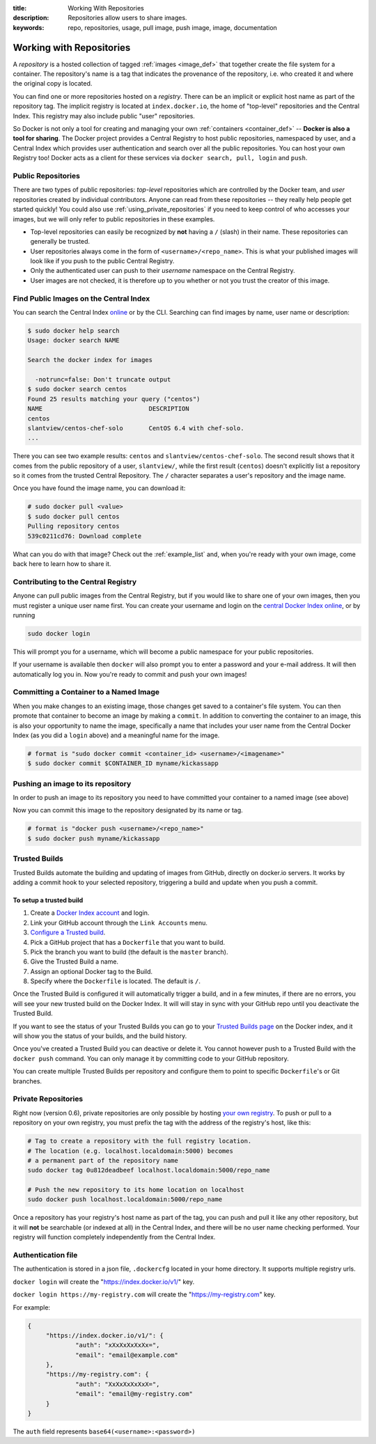:title: Working With Repositories
:description: Repositories allow users to share images.
:keywords: repo, repositories, usage, pull image, push image, image, documentation

.. _working_with_the_repository:

Working with Repositories
=========================

A *repository* is a hosted collection of tagged :ref:`images
<image_def>` that together create the file system for a container. The
repository's name is a tag that indicates the provenance of the
repository, i.e. who created it and where the original copy is
located.

You can find one or more repositories hosted on a *registry*. There
can be an implicit or explicit host name as part of the repository
tag. The implicit registry is located at ``index.docker.io``, the home
of "top-level" repositories and the Central Index. This registry may
also include public "user" repositories.

So Docker is not only a tool for creating and managing your own
:ref:`containers <container_def>` -- **Docker is also a tool for
sharing**. The Docker project provides a Central Registry to host
public repositories, namespaced by user, and a Central Index which
provides user authentication and search over all the public
repositories. You can host your own Registry too! Docker acts as a
client for these services via ``docker search, pull, login`` and
``push``.

.. _using_public_repositories:

Public Repositories
-------------------

There are two types of public repositories: *top-level* repositories
which are controlled by the Docker team, and *user* repositories
created by individual contributors. Anyone can read from these
repositories -- they really help people get started quickly! You could
also use :ref:`using_private_repositories` if you need to keep control
of who accesses your images, but we will only refer to public
repositories in these examples.

* Top-level repositories can easily be recognized by **not** having a
  ``/`` (slash) in their name. These repositories can generally be
  trusted.
* User repositories always come in the form of
  ``<username>/<repo_name>``. This is what your published images will
  look like if you push to the public Central Registry.
* Only the authenticated user can push to their *username* namespace
  on the Central Registry.
* User images are not checked, it is therefore up to you whether or
  not you trust the creator of this image.

.. _searching_central_index:

Find Public Images on the Central Index
---------------------------------------

You can search the Central Index `online <https://index.docker.io>`_
or by the CLI. Searching can find images by name, user name or
description:

.. code-block:: bash

    $ sudo docker help search
    Usage: docker search NAME

    Search the docker index for images

      -notrunc=false: Don't truncate output
    $ sudo docker search centos
    Found 25 results matching your query ("centos")
    NAME                             DESCRIPTION
    centos                           
    slantview/centos-chef-solo       CentOS 6.4 with chef-solo.
    ...

There you can see two example results: ``centos`` and
``slantview/centos-chef-solo``. The second result shows that it comes
from the public repository of a user, ``slantview/``, while the first
result (``centos``) doesn't explicitly list a repository so it comes
from the trusted Central Repository. The ``/`` character separates a
user's repository and the image name.

Once you have found the image name, you can download it:

.. code-block:: bash

    # sudo docker pull <value>
    $ sudo docker pull centos
    Pulling repository centos
    539c0211cd76: Download complete

What can you do with that image? Check out the :ref:`example_list`
and, when you're ready with your own image, come back here to learn
how to share it.

Contributing to the Central Registry
------------------------------------

Anyone can pull public images from the Central Registry, but if you
would like to share one of your own images, then you must register a
unique user name first. You can create your username and login on the
`central Docker Index online
<https://index.docker.io/account/signup/>`_, or by running

.. code-block:: bash

    sudo docker login

This will prompt you for a username, which will become a public
namespace for your public repositories.

If your username is available then ``docker`` will also prompt you to
enter a password and your e-mail address. It will then automatically
log you in. Now you're ready to commit and push your own images!

.. _container_commit:

Committing a Container to a Named Image
---------------------------------------

When you make changes to an existing image, those changes get saved to
a container's file system. You can then promote that container to
become an image by making a ``commit``. In addition to converting the
container to an image, this is also your opportunity to name the
image, specifically a name that includes your user name from the
Central Docker Index (as you did a ``login`` above) and a meaningful
name for the image.

.. code-block:: bash

    # format is "sudo docker commit <container_id> <username>/<imagename>"
    $ sudo docker commit $CONTAINER_ID myname/kickassapp

.. _image_push:

Pushing an image to its repository
----------------------------------

In order to push an image to its repository you need to have committed
your container to a named image (see above)

Now you can commit this image to the repository designated by its name
or tag.

.. code-block:: bash

    # format is "docker push <username>/<repo_name>"
    $ sudo docker push myname/kickassapp

.. _using_private_repositories:

Trusted Builds
--------------

Trusted Builds automate the building and updating of images from GitHub, directly 
on docker.io servers. It works by adding a commit hook to your selected repository,
triggering a build and update when you push a commit.

To setup a trusted build
++++++++++++++++++++++++

#. Create a `Docker Index account <https://index.docker.io/>`_ and login.
#. Link your GitHub account through the ``Link Accounts`` menu.
#. `Configure a Trusted build <https://index.docker.io/builds/>`_.
#. Pick a GitHub project that has a ``Dockerfile`` that you want to build.
#. Pick the branch you want to build (the default is the  ``master`` branch).
#. Give the Trusted Build a name.
#. Assign an optional Docker tag to the Build.
#. Specify where the ``Dockerfile`` is located. The default is ``/``.

Once the Trusted Build is configured it will automatically trigger a build, and
in a few minutes, if there are no errors, you will see your new trusted build
on the Docker Index. It will will stay in sync with your GitHub repo until you
deactivate the Trusted Build.

If you want to see the status of your Trusted Builds you can go to your
`Trusted Builds page <https://index.docker.io/builds/>`_ on the Docker index,
and it will show you the status of your builds, and the build history.

Once you've created a Trusted Build you can deactive or delete it. You cannot
however push to a Trusted Build with the ``docker push`` command. You can only
manage it by committing code to your GitHub repository.

You can create multiple Trusted Builds per repository and configure them to
point to specific ``Dockerfile``'s or Git branches.

Private Repositories
--------------------

Right now (version 0.6), private repositories are only possible by
hosting `your own registry
<https://github.com/dotcloud/docker-registry>`_.  To push or pull to a
repository on your own registry, you must prefix the tag with the
address of the registry's host, like this:

.. code-block:: bash

    # Tag to create a repository with the full registry location.
    # The location (e.g. localhost.localdomain:5000) becomes
    # a permanent part of the repository name
    sudo docker tag 0u812deadbeef localhost.localdomain:5000/repo_name

    # Push the new repository to its home location on localhost
    sudo docker push localhost.localdomain:5000/repo_name

Once a repository has your registry's host name as part of the tag,
you can push and pull it like any other repository, but it will
**not** be searchable (or indexed at all) in the Central Index, and
there will be no user name checking performed. Your registry will
function completely independently from the Central Index.

.. raw:: html

   <iframe width="640" height="360"
   src="//www.youtube.com/embed/CAewZCBT4PI?rel=0" frameborder="0"
   allowfullscreen></iframe>

.. seealso:: `Docker Blog: How to use your own registry 
   <http://blog.docker.io/2013/07/how-to-use-your-own-registry/>`_

Authentication file
-------------------

The authentication is stored in a json file, ``.dockercfg`` located in your
home directory. It supports multiple registry urls.

``docker login`` will create the "https://index.docker.io/v1/" key.

``docker login https://my-registry.com`` will create the "https://my-registry.com" key.

For example:

.. code-block:: json

   {
	"https://index.docker.io/v1/": {
		"auth": "xXxXxXxXxXx=",
		"email": "email@example.com"
	},
	"https://my-registry.com": {
		"auth": "XxXxXxXxXxX=",
		"email": "email@my-registry.com"
	}
   }

The ``auth`` field represents ``base64(<username>:<password>)``
